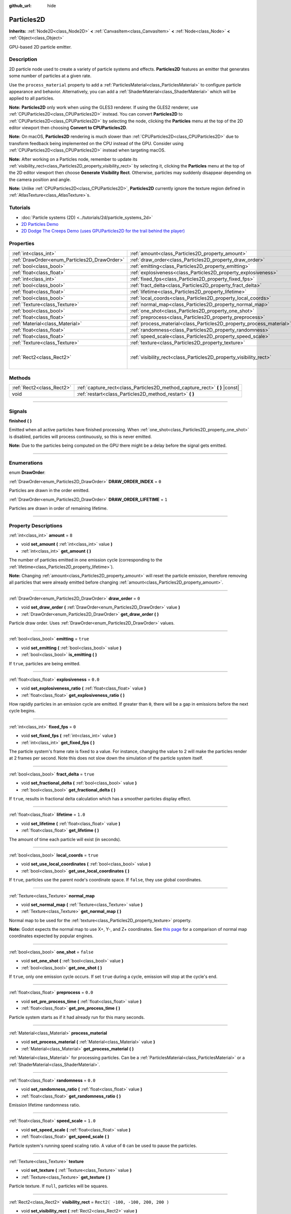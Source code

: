 :github_url: hide

.. DO NOT EDIT THIS FILE!!!
.. Generated automatically from Godot engine sources.
.. Generator: https://github.com/godotengine/godot/tree/3.6/doc/tools/make_rst.py.
.. XML source: https://github.com/godotengine/godot/tree/3.6/doc/classes/Particles2D.xml.

.. _class_Particles2D:

Particles2D
===========

**Inherits:** :ref:`Node2D<class_Node2D>` **<** :ref:`CanvasItem<class_CanvasItem>` **<** :ref:`Node<class_Node>` **<** :ref:`Object<class_Object>`

GPU-based 2D particle emitter.

.. rst-class:: classref-introduction-group

Description
-----------

2D particle node used to create a variety of particle systems and effects. **Particles2D** features an emitter that generates some number of particles at a given rate.

Use the ``process_material`` property to add a :ref:`ParticlesMaterial<class_ParticlesMaterial>` to configure particle appearance and behavior. Alternatively, you can add a :ref:`ShaderMaterial<class_ShaderMaterial>` which will be applied to all particles.

\ **Note:** **Particles2D** only work when using the GLES3 renderer. If using the GLES2 renderer, use :ref:`CPUParticles2D<class_CPUParticles2D>` instead. You can convert **Particles2D** to :ref:`CPUParticles2D<class_CPUParticles2D>` by selecting the node, clicking the **Particles** menu at the top of the 2D editor viewport then choosing **Convert to CPUParticles2D**.

\ **Note:** On macOS, **Particles2D** rendering is much slower than :ref:`CPUParticles2D<class_CPUParticles2D>` due to transform feedback being implemented on the CPU instead of the GPU. Consider using :ref:`CPUParticles2D<class_CPUParticles2D>` instead when targeting macOS.

\ **Note:** After working on a Particles node, remember to update its :ref:`visibility_rect<class_Particles2D_property_visibility_rect>` by selecting it, clicking the **Particles** menu at the top of the 2D editor viewport then choose **Generate Visibility Rect**. Otherwise, particles may suddenly disappear depending on the camera position and angle.

\ **Note:** Unlike :ref:`CPUParticles2D<class_CPUParticles2D>`, **Particles2D** currently ignore the texture region defined in :ref:`AtlasTexture<class_AtlasTexture>`\ s.

.. rst-class:: classref-introduction-group

Tutorials
---------

- :doc:`Particle systems (2D) <../tutorials/2d/particle_systems_2d>`

- `2D Particles Demo <https://godotengine.org/asset-library/asset/118>`__

- `2D Dodge The Creeps Demo (uses GPUParticles2D for the trail behind the player) <https://godotengine.org/asset-library/asset/515>`__

.. rst-class:: classref-reftable-group

Properties
----------

.. table::
   :widths: auto

   +----------------------------------------------+----------------------------------------------------------------------+-----------------------------------+
   | :ref:`int<class_int>`                        | :ref:`amount<class_Particles2D_property_amount>`                     | ``8``                             |
   +----------------------------------------------+----------------------------------------------------------------------+-----------------------------------+
   | :ref:`DrawOrder<enum_Particles2D_DrawOrder>` | :ref:`draw_order<class_Particles2D_property_draw_order>`             | ``0``                             |
   +----------------------------------------------+----------------------------------------------------------------------+-----------------------------------+
   | :ref:`bool<class_bool>`                      | :ref:`emitting<class_Particles2D_property_emitting>`                 | ``true``                          |
   +----------------------------------------------+----------------------------------------------------------------------+-----------------------------------+
   | :ref:`float<class_float>`                    | :ref:`explosiveness<class_Particles2D_property_explosiveness>`       | ``0.0``                           |
   +----------------------------------------------+----------------------------------------------------------------------+-----------------------------------+
   | :ref:`int<class_int>`                        | :ref:`fixed_fps<class_Particles2D_property_fixed_fps>`               | ``0``                             |
   +----------------------------------------------+----------------------------------------------------------------------+-----------------------------------+
   | :ref:`bool<class_bool>`                      | :ref:`fract_delta<class_Particles2D_property_fract_delta>`           | ``true``                          |
   +----------------------------------------------+----------------------------------------------------------------------+-----------------------------------+
   | :ref:`float<class_float>`                    | :ref:`lifetime<class_Particles2D_property_lifetime>`                 | ``1.0``                           |
   +----------------------------------------------+----------------------------------------------------------------------+-----------------------------------+
   | :ref:`bool<class_bool>`                      | :ref:`local_coords<class_Particles2D_property_local_coords>`         | ``true``                          |
   +----------------------------------------------+----------------------------------------------------------------------+-----------------------------------+
   | :ref:`Texture<class_Texture>`                | :ref:`normal_map<class_Particles2D_property_normal_map>`             |                                   |
   +----------------------------------------------+----------------------------------------------------------------------+-----------------------------------+
   | :ref:`bool<class_bool>`                      | :ref:`one_shot<class_Particles2D_property_one_shot>`                 | ``false``                         |
   +----------------------------------------------+----------------------------------------------------------------------+-----------------------------------+
   | :ref:`float<class_float>`                    | :ref:`preprocess<class_Particles2D_property_preprocess>`             | ``0.0``                           |
   +----------------------------------------------+----------------------------------------------------------------------+-----------------------------------+
   | :ref:`Material<class_Material>`              | :ref:`process_material<class_Particles2D_property_process_material>` |                                   |
   +----------------------------------------------+----------------------------------------------------------------------+-----------------------------------+
   | :ref:`float<class_float>`                    | :ref:`randomness<class_Particles2D_property_randomness>`             | ``0.0``                           |
   +----------------------------------------------+----------------------------------------------------------------------+-----------------------------------+
   | :ref:`float<class_float>`                    | :ref:`speed_scale<class_Particles2D_property_speed_scale>`           | ``1.0``                           |
   +----------------------------------------------+----------------------------------------------------------------------+-----------------------------------+
   | :ref:`Texture<class_Texture>`                | :ref:`texture<class_Particles2D_property_texture>`                   |                                   |
   +----------------------------------------------+----------------------------------------------------------------------+-----------------------------------+
   | :ref:`Rect2<class_Rect2>`                    | :ref:`visibility_rect<class_Particles2D_property_visibility_rect>`   | ``Rect2( -100, -100, 200, 200 )`` |
   +----------------------------------------------+----------------------------------------------------------------------+-----------------------------------+

.. rst-class:: classref-reftable-group

Methods
-------

.. table::
   :widths: auto

   +---------------------------+--------------------------------------------------------------------------------+
   | :ref:`Rect2<class_Rect2>` | :ref:`capture_rect<class_Particles2D_method_capture_rect>` **(** **)** |const| |
   +---------------------------+--------------------------------------------------------------------------------+
   | void                      | :ref:`restart<class_Particles2D_method_restart>` **(** **)**                   |
   +---------------------------+--------------------------------------------------------------------------------+

.. rst-class:: classref-section-separator

----

.. rst-class:: classref-descriptions-group

Signals
-------

.. _class_Particles2D_signal_finished:

.. rst-class:: classref-signal

**finished** **(** **)**

Emitted when all active particles have finished processing. When :ref:`one_shot<class_Particles2D_property_one_shot>` is disabled, particles will process continuously, so this is never emitted.

\ **Note:** Due to the particles being computed on the GPU there might be a delay before the signal gets emitted.

.. rst-class:: classref-section-separator

----

.. rst-class:: classref-descriptions-group

Enumerations
------------

.. _enum_Particles2D_DrawOrder:

.. rst-class:: classref-enumeration

enum **DrawOrder**:

.. _class_Particles2D_constant_DRAW_ORDER_INDEX:

.. rst-class:: classref-enumeration-constant

:ref:`DrawOrder<enum_Particles2D_DrawOrder>` **DRAW_ORDER_INDEX** = ``0``

Particles are drawn in the order emitted.

.. _class_Particles2D_constant_DRAW_ORDER_LIFETIME:

.. rst-class:: classref-enumeration-constant

:ref:`DrawOrder<enum_Particles2D_DrawOrder>` **DRAW_ORDER_LIFETIME** = ``1``

Particles are drawn in order of remaining lifetime.

.. rst-class:: classref-section-separator

----

.. rst-class:: classref-descriptions-group

Property Descriptions
---------------------

.. _class_Particles2D_property_amount:

.. rst-class:: classref-property

:ref:`int<class_int>` **amount** = ``8``

.. rst-class:: classref-property-setget

- void **set_amount** **(** :ref:`int<class_int>` value **)**
- :ref:`int<class_int>` **get_amount** **(** **)**

The number of particles emitted in one emission cycle (corresponding to the :ref:`lifetime<class_Particles2D_property_lifetime>`).

\ **Note:** Changing :ref:`amount<class_Particles2D_property_amount>` will reset the particle emission, therefore removing all particles that were already emitted before changing :ref:`amount<class_Particles2D_property_amount>`.

.. rst-class:: classref-item-separator

----

.. _class_Particles2D_property_draw_order:

.. rst-class:: classref-property

:ref:`DrawOrder<enum_Particles2D_DrawOrder>` **draw_order** = ``0``

.. rst-class:: classref-property-setget

- void **set_draw_order** **(** :ref:`DrawOrder<enum_Particles2D_DrawOrder>` value **)**
- :ref:`DrawOrder<enum_Particles2D_DrawOrder>` **get_draw_order** **(** **)**

Particle draw order. Uses :ref:`DrawOrder<enum_Particles2D_DrawOrder>` values.

.. rst-class:: classref-item-separator

----

.. _class_Particles2D_property_emitting:

.. rst-class:: classref-property

:ref:`bool<class_bool>` **emitting** = ``true``

.. rst-class:: classref-property-setget

- void **set_emitting** **(** :ref:`bool<class_bool>` value **)**
- :ref:`bool<class_bool>` **is_emitting** **(** **)**

If ``true``, particles are being emitted.

.. rst-class:: classref-item-separator

----

.. _class_Particles2D_property_explosiveness:

.. rst-class:: classref-property

:ref:`float<class_float>` **explosiveness** = ``0.0``

.. rst-class:: classref-property-setget

- void **set_explosiveness_ratio** **(** :ref:`float<class_float>` value **)**
- :ref:`float<class_float>` **get_explosiveness_ratio** **(** **)**

How rapidly particles in an emission cycle are emitted. If greater than ``0``, there will be a gap in emissions before the next cycle begins.

.. rst-class:: classref-item-separator

----

.. _class_Particles2D_property_fixed_fps:

.. rst-class:: classref-property

:ref:`int<class_int>` **fixed_fps** = ``0``

.. rst-class:: classref-property-setget

- void **set_fixed_fps** **(** :ref:`int<class_int>` value **)**
- :ref:`int<class_int>` **get_fixed_fps** **(** **)**

The particle system's frame rate is fixed to a value. For instance, changing the value to 2 will make the particles render at 2 frames per second. Note this does not slow down the simulation of the particle system itself.

.. rst-class:: classref-item-separator

----

.. _class_Particles2D_property_fract_delta:

.. rst-class:: classref-property

:ref:`bool<class_bool>` **fract_delta** = ``true``

.. rst-class:: classref-property-setget

- void **set_fractional_delta** **(** :ref:`bool<class_bool>` value **)**
- :ref:`bool<class_bool>` **get_fractional_delta** **(** **)**

If ``true``, results in fractional delta calculation which has a smoother particles display effect.

.. rst-class:: classref-item-separator

----

.. _class_Particles2D_property_lifetime:

.. rst-class:: classref-property

:ref:`float<class_float>` **lifetime** = ``1.0``

.. rst-class:: classref-property-setget

- void **set_lifetime** **(** :ref:`float<class_float>` value **)**
- :ref:`float<class_float>` **get_lifetime** **(** **)**

The amount of time each particle will exist (in seconds).

.. rst-class:: classref-item-separator

----

.. _class_Particles2D_property_local_coords:

.. rst-class:: classref-property

:ref:`bool<class_bool>` **local_coords** = ``true``

.. rst-class:: classref-property-setget

- void **set_use_local_coordinates** **(** :ref:`bool<class_bool>` value **)**
- :ref:`bool<class_bool>` **get_use_local_coordinates** **(** **)**

If ``true``, particles use the parent node's coordinate space. If ``false``, they use global coordinates.

.. rst-class:: classref-item-separator

----

.. _class_Particles2D_property_normal_map:

.. rst-class:: classref-property

:ref:`Texture<class_Texture>` **normal_map**

.. rst-class:: classref-property-setget

- void **set_normal_map** **(** :ref:`Texture<class_Texture>` value **)**
- :ref:`Texture<class_Texture>` **get_normal_map** **(** **)**

Normal map to be used for the :ref:`texture<class_Particles2D_property_texture>` property.

\ **Note:** Godot expects the normal map to use X+, Y-, and Z+ coordinates. See `this page <http://wiki.polycount.com/wiki/Normal_Map_Technical_Details#Common_Swizzle_Coordinates>`__ for a comparison of normal map coordinates expected by popular engines.

.. rst-class:: classref-item-separator

----

.. _class_Particles2D_property_one_shot:

.. rst-class:: classref-property

:ref:`bool<class_bool>` **one_shot** = ``false``

.. rst-class:: classref-property-setget

- void **set_one_shot** **(** :ref:`bool<class_bool>` value **)**
- :ref:`bool<class_bool>` **get_one_shot** **(** **)**

If ``true``, only one emission cycle occurs. If set ``true`` during a cycle, emission will stop at the cycle's end.

.. rst-class:: classref-item-separator

----

.. _class_Particles2D_property_preprocess:

.. rst-class:: classref-property

:ref:`float<class_float>` **preprocess** = ``0.0``

.. rst-class:: classref-property-setget

- void **set_pre_process_time** **(** :ref:`float<class_float>` value **)**
- :ref:`float<class_float>` **get_pre_process_time** **(** **)**

Particle system starts as if it had already run for this many seconds.

.. rst-class:: classref-item-separator

----

.. _class_Particles2D_property_process_material:

.. rst-class:: classref-property

:ref:`Material<class_Material>` **process_material**

.. rst-class:: classref-property-setget

- void **set_process_material** **(** :ref:`Material<class_Material>` value **)**
- :ref:`Material<class_Material>` **get_process_material** **(** **)**

:ref:`Material<class_Material>` for processing particles. Can be a :ref:`ParticlesMaterial<class_ParticlesMaterial>` or a :ref:`ShaderMaterial<class_ShaderMaterial>`.

.. rst-class:: classref-item-separator

----

.. _class_Particles2D_property_randomness:

.. rst-class:: classref-property

:ref:`float<class_float>` **randomness** = ``0.0``

.. rst-class:: classref-property-setget

- void **set_randomness_ratio** **(** :ref:`float<class_float>` value **)**
- :ref:`float<class_float>` **get_randomness_ratio** **(** **)**

Emission lifetime randomness ratio.

.. rst-class:: classref-item-separator

----

.. _class_Particles2D_property_speed_scale:

.. rst-class:: classref-property

:ref:`float<class_float>` **speed_scale** = ``1.0``

.. rst-class:: classref-property-setget

- void **set_speed_scale** **(** :ref:`float<class_float>` value **)**
- :ref:`float<class_float>` **get_speed_scale** **(** **)**

Particle system's running speed scaling ratio. A value of ``0`` can be used to pause the particles.

.. rst-class:: classref-item-separator

----

.. _class_Particles2D_property_texture:

.. rst-class:: classref-property

:ref:`Texture<class_Texture>` **texture**

.. rst-class:: classref-property-setget

- void **set_texture** **(** :ref:`Texture<class_Texture>` value **)**
- :ref:`Texture<class_Texture>` **get_texture** **(** **)**

Particle texture. If ``null``, particles will be squares.

.. rst-class:: classref-item-separator

----

.. _class_Particles2D_property_visibility_rect:

.. rst-class:: classref-property

:ref:`Rect2<class_Rect2>` **visibility_rect** = ``Rect2( -100, -100, 200, 200 )``

.. rst-class:: classref-property-setget

- void **set_visibility_rect** **(** :ref:`Rect2<class_Rect2>` value **)**
- :ref:`Rect2<class_Rect2>` **get_visibility_rect** **(** **)**

The :ref:`Rect2<class_Rect2>` that determines the node's region which needs to be visible on screen for the particle system to be active.

Grow the rect if particles suddenly appear/disappear when the node enters/exits the screen. The :ref:`Rect2<class_Rect2>` can be grown via code or with the **Particles → Generate Visibility Rect** editor tool.

.. rst-class:: classref-section-separator

----

.. rst-class:: classref-descriptions-group

Method Descriptions
-------------------

.. _class_Particles2D_method_capture_rect:

.. rst-class:: classref-method

:ref:`Rect2<class_Rect2>` **capture_rect** **(** **)** |const|

Returns a rectangle containing the positions of all existing particles.

\ **Note:** When using threaded rendering this method synchronizes the rendering thread. Calling it often may have a negative impact on performance.

.. rst-class:: classref-item-separator

----

.. _class_Particles2D_method_restart:

.. rst-class:: classref-method

void **restart** **(** **)**

Restarts all the existing particles.

.. |virtual| replace:: :abbr:`virtual (This method should typically be overridden by the user to have any effect.)`
.. |const| replace:: :abbr:`const (This method has no side effects. It doesn't modify any of the instance's member variables.)`
.. |vararg| replace:: :abbr:`vararg (This method accepts any number of arguments after the ones described here.)`
.. |static| replace:: :abbr:`static (This method doesn't need an instance to be called, so it can be called directly using the class name.)`
